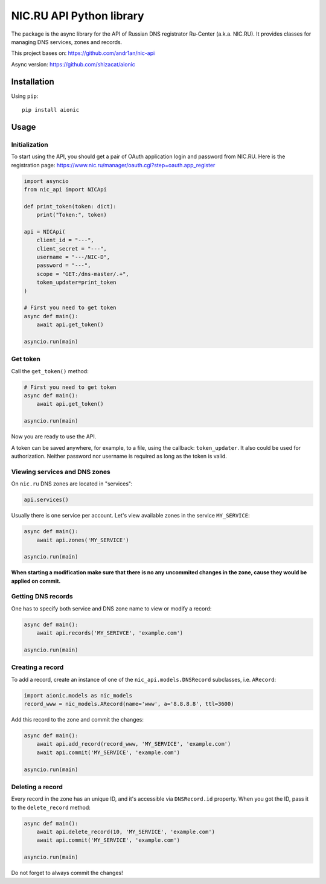 NIC.RU API Python library
==========================

The package is the async library for the API of Russian DNS registrator
Ru-Center (a.k.a. NIC.RU). It provides classes for managing DNS services,
zones and records.

This project bases on: https://github.com/andr1an/nic-api

Async version: https://github.com/shizacat/aionic

Installation
------------

Using ``pip``::

    pip install aionic

Usage
-----

Initialization
~~~~~~~~~~~~~~

To start using the API, you should get a pair of OAuth application login and
password from NIC.RU. Here is the registration page:
https://www.nic.ru/manager/oauth.cgi?step=oauth.app_register


.. code:: python

    import asyncio
    from nic_api import NICApi

    def print_token(token: dict):
        print("Token:", token)

    api = NICApi(
        client_id = "---",
        client_secret = "---",
        username = "---/NIC-D",
        password = "---",
        scope = "GET:/dns-master/.+",
        token_updater=print_token
    )

    # First you need to get token
    async def main():
        await api.get_token()

    asyncio.run(main)

Get token
~~~~~~~~~

Call the ``get_token()`` method:

.. code:: python

    # First you need to get token
    async def main():
        await api.get_token()

    asyncio.run(main)

Now you are ready to use the API.

A token can be saved anywhere, for example, to a file, using the callback:
``token_updater``. It also could be used for authorization.
Neither password nor username is required as long as the token is valid.

Viewing services and DNS zones
~~~~~~~~~~~~~~~~~~~~~~~~~~~~~~

On ``nic.ru`` DNS zones are located in "services":

.. code:: python

    api.services()

Usually there is one service per account. Let's view available zones in the
service ``MY_SERVICE``:

.. code:: python

    async def main():
        await api.zones('MY_SERVICE')

    asyncio.run(main)

**When starting a modification make sure that there is no any uncommited
changes in the zone, cause they would be applied on commit.**

Getting DNS records
~~~~~~~~~~~~~~~~~~~

One has to specify both service and DNS zone name to view or modify a record:

.. code:: python

    async def main():
        await api.records('MY_SERIVCE', 'example.com')

    asyncio.run(main)

Creating a record
~~~~~~~~~~~~~~~~~

To add a record, create an instance of one of the ``nic_api.models.DNSRecord``
subclasses, i.e. ``ARecord``:

.. code:: python

    import aionic.models as nic_models
    record_www = nic_models.ARecord(name='www', a='8.8.8.8', ttl=3600)

Add this record to the zone and commit the changes:

.. code:: python

    async def main():
        await api.add_record(record_www, 'MY_SERVICE', 'example.com')
        await api.commit('MY_SERVICE', 'example.com')

    asyncio.run(main)

Deleting a record
~~~~~~~~~~~~~~~~~

Every record in the zone has an unique ID, and it's accessible via
``DNSRecord.id`` property. When you got the ID, pass it to the
``delete_record`` method:

.. code:: python

    async def main():
        await api.delete_record(10, 'MY_SERVICE', 'example.com')
        await api.commit('MY_SERVICE', 'example.com')

    asyncio.run(main)

Do not forget to always commit the changes!
